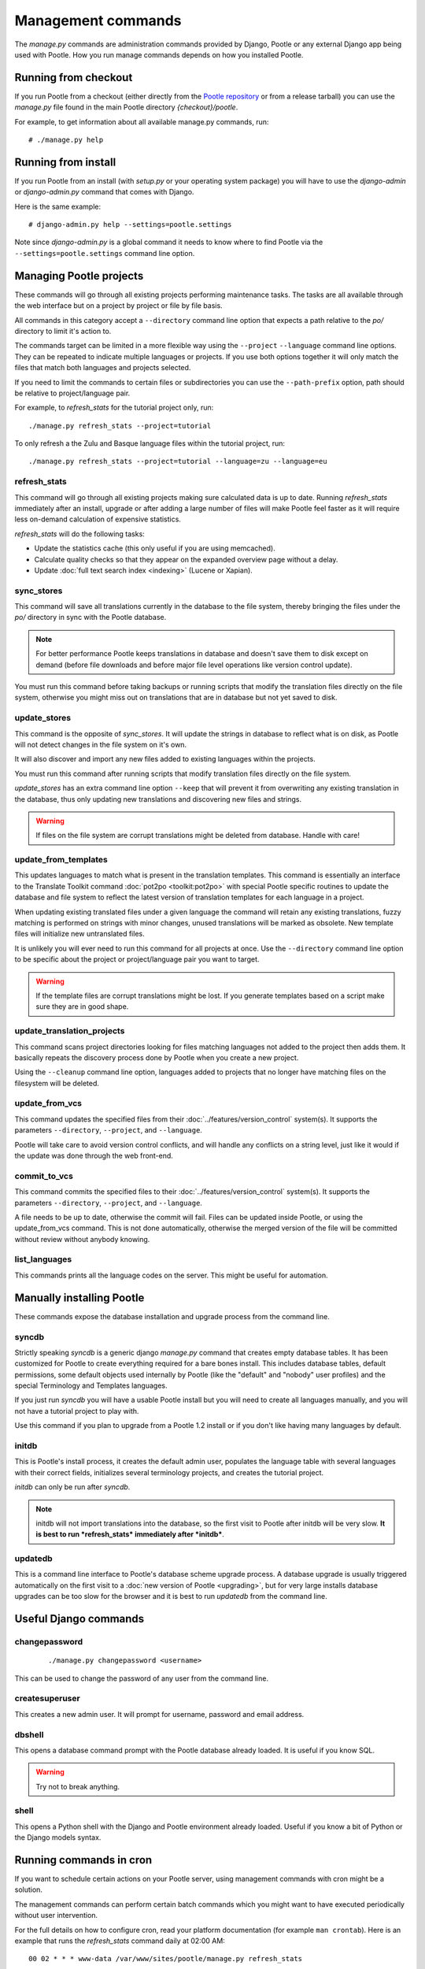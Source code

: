 .. _commands:

Management commands
===================

The *manage.py* commands are administration commands provided by Django,
Pootle or any external Django app being used with Pootle. How you run manage
commands depends on how you installed Pootle.


.. _commands#running_from_checkout:

Running from checkout
---------------------

If you run Pootle from a checkout (either directly from the
`Pootle repository <https://github.com/translate/pootle>`_ or from a
release tarball) you can use the *manage.py* file found in the main Pootle
directory *{checkout}/pootle*.

For example, to get information about all available manage.py commands, run::

    # ./manage.py help


.. _commands#running_from_install:

Running from install
--------------------

If you run Pootle from an install (with *setup.py* or your operating system
package) you will have to use the `django-admin` or `django-admin.py`
command that comes with Django.

Here is the same example::

    # django-admin.py help --settings=pootle.settings

Note since `django-admin.py` is a global command it needs to know where to
find Pootle via the ``--settings=pootle.settings`` command line option.


.. _commands#managing_pootle_projects:

Managing Pootle projects
------------------------

These commands will go through all existing projects performing maintenance
tasks. The tasks are all available through the web interface but on a project
by project or file by file basis.

All commands in this category accept a ``--directory`` command line option that
expects a path relative to the *po/* directory to limit it's action to.

.. versionchanged:: 2.1.2

The commands target can be limited in a more flexible way using the ``--project``
``--language`` command line options. They can be repeated to indicate multiple
languages or projects. If you use both options together it will only match the
files that match both languages and projects selected.

If you need to limit the commands to certain files or subdirectories you can
use the ``--path-prefix`` option, path should be relative to project/language
pair.

For example, to *refresh_stats* for the tutorial project only, run::

    ./manage.py refresh_stats --project=tutorial

To only refresh a the Zulu and Basque language files within the tutorial
project, run::

    ./manage.py refresh_stats --project=tutorial --language=zu --language=eu


.. _commands#refresh_stats:

refresh_stats
^^^^^^^^^^^^^

This command will go through all existing projects making sure calculated data
is up to date. Running *refresh_stats* immediately after an install, upgrade
or after adding a large number of files will make Pootle feel faster as it will
require less on-demand calculation of expensive statistics.

*refresh_stats* will do the following tasks:

- Update the statistics cache (this only useful if you are using memcached).

- Calculate quality checks so that they appear on the expanded overview page
  without a delay.

- Update :doc:`full text search index <indexing>` (Lucene or Xapian).


.. _commands#sync_stores:

sync_stores
^^^^^^^^^^^

This command will save all translations currently in the database to the file
system, thereby bringing the files under the *po/* directory in sync with the
Pootle database.

.. note:: For better performance Pootle keeps translations in database and
   doesn't save them to disk except on demand (before file downloads and
   before major file level operations like version control update).

You must run this command before taking backups or running scripts that modify
the translation files directly on the file system, otherwise you might miss out
on translations that are in database but not yet saved to disk.


.. _commands#update_stores:

update_stores
^^^^^^^^^^^^^

This command is the opposite of *sync_stores*. It will update the strings in
database to reflect what is on disk, as Pootle will not detect changes in the
file system on it's own.

It will also discover and import any new files added to existing languages
within the projects.

You must run this command after running scripts that modify translation files
directly on the file system.

*update_stores* has an extra command line option ``--keep`` that will prevent
it from overwriting any existing translation in the database, thus only
updating new translations and discovering new files and strings.

.. warning:: If files on the file system are corrupt translations might be
   deleted from database. Handle with care!


.. _commands#update_from_templates:

update_from_templates
^^^^^^^^^^^^^^^^^^^^^

This updates languages to match what is present in the translation templates.
This command is essentially an interface to the
Translate Toolkit command :doc:`pot2po <toolkit:pot2po>` with special Pootle
specific routines to update the database and file system to reflect the
latest version of translation templates for each language in a project.

When updating existing translated files under a given language the command
will retain any existing translations, fuzzy matching is performed on strings
with minor changes, unused translations will be marked as obsolete. New
template files will initialize new untranslated files.

It is unlikely you will ever need to run this command for all projects at once.
Use the ``--directory`` command line option to be specific about the project or
project/language pair you want to target.

.. warning:: If the template files are corrupt translations might be lost.
   If you generate templates based on a script make sure they are in good
   shape.


.. _commands#update_translation_projects:

update_translation_projects
^^^^^^^^^^^^^^^^^^^^^^^^^^^

This command scans project directories looking for files matching languages not
added to the project then adds them. It basically repeats the discovery process
done by Pootle when you create a new project.

Using the ``--cleanup`` command line option, languages added to projects that
no longer have matching files on the filesystem will be deleted.


.. _commands#update_from_vcs:

update_from_vcs
^^^^^^^^^^^^^^^

.. versionadded:: 2.2

This command updates the specified files from their
:doc:`../features/version_control` system(s). It supports the parameters
``--directory``, ``--project``, and ``--language``.

Pootle will take care to avoid version control conflicts, and will handle any
conflicts on a string level, just like it would if the update was done through
the web front-end.


.. _commands#commit_to_vcs:

commit_to_vcs
^^^^^^^^^^^^^

.. versionadded:: 2.2

This command commits the specified files to their
:doc:`../features/version_control` system(s). It supports the parameters
``--directory``, ``--project``, and ``--language``.

A file needs to be up to date, otherwise the commit will fail. Files can be
updated inside Pootle, or using the update_from_vcs command. This is not done
automatically, otherwise the merged version of the file will be committed
without review without anybody knowing.


.. _commands#list_languages:

list_languages
^^^^^^^^^^^^^^

.. versionadded:: 2.2

This commands prints all the language codes on the server. This might be useful
for automation.


.. _commands#manually_installing_pootle:

Manually installing Pootle
--------------------------

These commands expose the database installation and upgrade process from the
command line.


.. _commands#syncdb:

syncdb
^^^^^^

Strictly speaking *syncdb* is a generic django *manage.py* command that creates
empty database tables. It has been customized for Pootle to create everything
required for a bare bones install. This includes database tables, default
permissions, some default objects used internally by Pootle (like the "default"
and "nobody" user profiles) and the special Terminology and Templates
languages.

If you just run *syncdb* you will have a usable Pootle install but you will
need to create all languages manually, and you will not have a tutorial project
to play with.

Use this command if you plan to upgrade from a Pootle 1.2 install or if you
don't like having many languages by default.


.. _commands#initdb:

initdb
^^^^^^

This is Pootle's install process, it creates the default admin user, populates
the language table with several languages with their correct fields,
initializes several terminology projects, and creates the tutorial project.

*initdb* can only be run after *syncdb*.

.. note:: initdb will not import translations into the database, so the first
   visit to Pootle after initdb will be very slow. **It is best to run
   *refresh_stats* immediately after *initdb***.


.. _commands#updatedb:

updatedb
^^^^^^^^

This is a command line interface to Pootle's database scheme upgrade process.
A database upgrade is usually triggered automatically on the first visit to a
:doc:`new version of Pootle <upgrading>`, but for very large installs database
upgrades can be too slow for the browser and it is best to run *updatedb*
from the command line.


.. _commands#useful_django_commands:

Useful Django commands
----------------------


.. _commands#changepassword:

changepassword
^^^^^^^^^^^^^^

 ::

    ./manage.py changepassword <username>

This can be used to change the password of any user from the command line.


.. _commands#createsuperuser:

createsuperuser
^^^^^^^^^^^^^^^

This creates a new admin user. It will prompt for username, password and email
address.


.. _commands#dbshell:

dbshell
^^^^^^^

This opens a database command prompt with the Pootle database already loaded.
It is useful if you know SQL.

.. warning:: Try not to break anything.


.. _commands#shell:

shell
^^^^^

This opens a Python shell with the Django and Pootle environment already
loaded. Useful if you know a bit of Python or the Django models syntax.


.. _commands#running_in_cron:

Running commands in cron
------------------------

If you want to schedule certain actions on your Pootle server, using
management commands with cron might be a solution.

The management commands can perform certain batch commands which you might want
to have executed periodically without user intervention.

For the full details on how to configure cron, read your platform documentation
(for example ``man crontab``). Here is an example that runs the *refresh_stats*
command daily at 02:00 AM::

    00 02 * * * www-data /var/www/sites/pootle/manage.py refresh_stats

Test your command with the parameters you want from the command line. Insert it
in the cron table, and ensure that it is executed as the correct user (the same
as your web server) like *www-data*, for example. The user executing the
command is specified in the sixth column. Cron might report errors through
local mail, but it might also be useful to look at the logs in
*/var/log/cron/*, for example.

If you are running Pootle from a virtualenv, or if you set any custom
``PYTHONPATH`` or similar, you might need to run your management command from a
bash script that creates the correct environment for your command to run from.
Call this script then from cron. It shouldn't be necessary to specify the
settings file for Pootle - it should automatically be detected.

